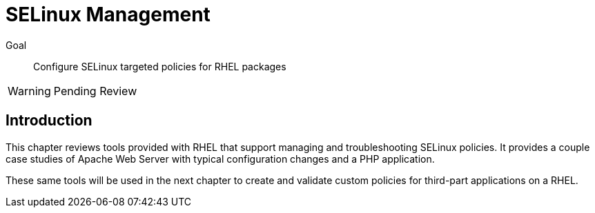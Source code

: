 = SELinux Management

Goal::

Configure SELinux targeted policies for RHEL packages

WARNING: Pending Review

== Introduction

This chapter reviews tools provided with RHEL that support managing and troubleshooting SELinux policies. It provides a couple case studies of Apache Web Server with typical configuration changes and a PHP application.

These same tools will be used in the next chapter to create and validate custom policies for third-part applications on a RHEL.
